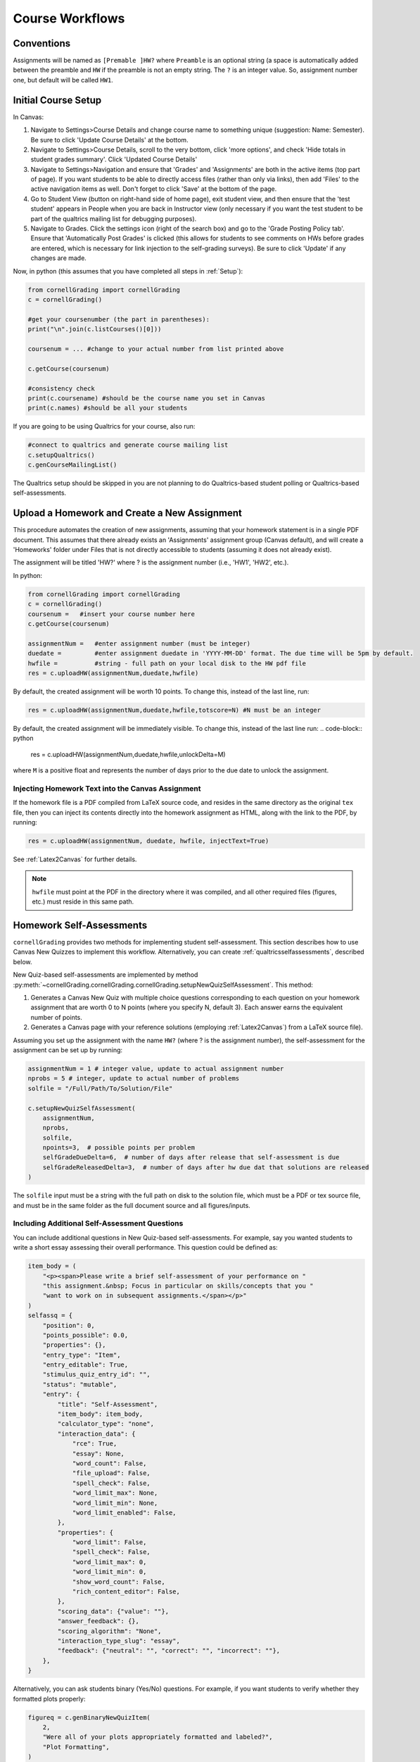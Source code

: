 Course Workflows
=================

Conventions
-----------------------
Assignments will be named as ``[Premable ]HW?`` where ``Preamble`` is an optional string (a space is automatically added between the preamble and ``HW`` if the preamble is not an empty string.  The ``?`` is an integer value. So, assignment number one, but default will be called ``HW1``.


Initial Course Setup
------------------------

In Canvas:

#. Navigate to Settings>Course Details and change course name to something unique (suggestion: Name: Semester).  Be sure to click 'Update Course Details' at the bottom.
#. Navigate to Settings>Course Details, scroll to the very bottom, click 'more options', and check 'Hide totals in student grades summary'. Click 'Updated Course Details'
#. Navigate to Settings>Navigation and ensure that 'Grades' and 'Assignments' are both in the active items (top part of page).  If you want students to be able to directly access files (rather than only via links), then add 'Files' to the active navigation items as well. Don't forget to click 'Save' at the bottom of the page.
#. Go to Student View (button on right-hand side of home page), exit student view, and then ensure that the 'test student' appears in People when you are back in Instructor view (only necessary if you want the test student to be part of the qualtrics mailing list for debugging purposes).
#. Navigate to Grades.  Click the settings icon (right of the search box) and go to the 'Grade Posting Policy tab'. Ensure that 'Automatically Post Grades' is clicked (this allows for students to see comments on HWs before grades are entered, which is necessary for link injection to the self-grading surveys). Be sure to click 'Update' if any changes are made.

Now, in python (this assumes that you have completed all steps in :ref:`Setup`):

.. code-block:: python
    
    from cornellGrading import cornellGrading
    c = cornellGrading()

    #get your coursenumber (the part in parentheses):
    print("\n".join(c.listCourses()[0]))

    coursenum = ... #change to your actual number from list printed above

    c.getCourse(coursenum)

    #consistency check
    print(c.coursename) #should be the course name you set in Canvas
    print(c.names) #should be all your students

If you are going to be using Qualtrics for your course, also run:

.. code-block:: python
   
    #connect to qualtrics and generate course mailing list
    c.setupQualtrics()
    c.genCourseMailingList()

The Qualtrics setup should be skipped in you are not planning to do Qualtrics-based student polling or Qualtrics-based self-assessments. 

Upload a Homework and Create a New Assignment
-----------------------------------------------

This procedure automates the creation of new assignments, assuming that your homework statement is in a single PDF document.  This assumes that there already exists an 'Assignments' assignment group (Canvas default), and will create a 'Homeworks' folder under Files that is not directly accessible to students (assuming it does not already exist).

The assignment will be titled 'HW?' where ? is the assignment number (i.e., 'HW1', 'HW2', etc.).

In python:

.. code-block:: python

    from cornellGrading import cornellGrading
    c = cornellGrading()
    coursenum =   #insert your course number here
    c.getCourse(coursenum)

    assignmentNum =   #enter assignment number (must be integer)
    duedate =         #enter assignment duedate in 'YYYY-MM-DD' format. The due time will be 5pm by default.
    hwfile =          #string - full path on your local disk to the HW pdf file
    res = c.uploadHW(assignmentNum,duedate,hwfile)

By default, the created assignment will be worth 10 points.  To change this, instead of the last line, run:

.. code-block:: python

    res = c.uploadHW(assignmentNum,duedate,hwfile,totscore=N) #N must be an integer

By default, the created assignment will be immediately visible. To change this, instead of the last line run:
.. code-block:: python

    res = c.uploadHW(assignmentNum,duedate,hwfile,unlockDelta=M)

where ``M`` is a positive float and represents the number of days prior to the due date to unlock the assignment.


Injecting Homework Text into the Canvas Assignment
^^^^^^^^^^^^^^^^^^^^^^^^^^^^^^^^^^^^^^^^^^^^^^^^^^^^^

If the homework file is a PDF compiled from LaTeX source code, and resides in the same directory as the original ``tex`` file, then you can inject its contents directly into the homework assignment as HTML, along with the link to the PDF, by running:

.. code-block:: python

    res = c.uploadHW(assignmentNum, duedate, hwfile, injectText=True)

See :ref:`Latex2Canvas` for further details.

.. note::
    
    ``hwfile`` must point at the PDF in the directory where it was compiled, and all other required files (figures, etc.) must reside in this same path.


Homework Self-Assessments
---------------------------

``cornellGrading`` provides two methods for implementing student self-assessment.  This section describes how to use Canvas New Quizzes to implement this workflow.  Alternatively, you can create :ref:`qualtricsselfassessments`, described below. 

New Quiz-based self-assessments are implemented by method :py:meth:`~cornellGrading.cornellGrading.cornellGrading.setupNewQuizSelfAssessment`.  This method:

#. Generates a Canvas New Quiz with multiple choice questions corresponding to each question on your homework assignment that are worth 0 to N points (where you specify N, default 3).  Each answer earns the equivalent number of points. 
#. Generates a Canvas page with your reference solutions (employing :ref:`Latex2Canvas`) from a LaTeX source file). 

Assuming you set up the assignment with the name ``HW?`` (where ? is the assignment number), the self-assessment for the assignment can be set up by running:

.. code-block:: python
    
    assignmentNum = 1 # integer value, update to actual assignment number
    nprobs = 5 # integer, update to actual number of problems 
    solfile = "/Full/Path/To/Solution/File"

    c.setupNewQuizSelfAssessment(
        assignmentNum,
        nprobs,
        solfile,
        npoints=3,  # possible points per problem
        selfGradeDueDelta=6,  # number of days after release that self-assessment is due
        selfGradeReleasedDelta=3,  # number of days after hw due dat that solutions are released
    )


The ``solfile`` input must be a string with the full path on disk to the solution file, which must be a PDF or tex source file, and must be in the same folder as the full document source and all figures/inputs. 


Including Additional Self-Assessment Questions
^^^^^^^^^^^^^^^^^^^^^^^^^^^^^^^^^^^^^^^^^^^^^^^^^^^^^

You can include additional questions in New Quiz-based self-assessments.  For example, say you wanted students to write a short essay assessing their overall performance.  This question could be defined as:

.. code-block:: python

    item_body = (
        "<p><span>Please write a brief self-assessment of your performance on "
        "this assignment.&nbsp; Focus in particular on skills/concepts that you "
        "want to work on in subsequent assignments.</span></p>"
    )
    selfassq = {
        "position": 0,
        "points_possible": 0.0,
        "properties": {},
        "entry_type": "Item",
        "entry_editable": True,
        "stimulus_quiz_entry_id": "",
        "status": "mutable",
        "entry": {
            "title": "Self-Assessment",
            "item_body": item_body,
            "calculator_type": "none",
            "interaction_data": {
                "rce": True,
                "essay": None,
                "word_count": False,
                "file_upload": False,
                "spell_check": False,
                "word_limit_max": None,
                "word_limit_min": None,
                "word_limit_enabled": False,
            },
            "properties": {
                "word_limit": False,
                "spell_check": False,
                "word_limit_max": 0,
                "word_limit_min": 0,
                "show_word_count": False,
                "rich_content_editor": False,
            },
            "scoring_data": {"value": ""},
            "answer_feedback": {},
            "scoring_algorithm": "None",
            "interaction_type_slug": "essay",
            "feedback": {"neutral": "", "correct": "", "incorrect": ""},
        },
    }

Alternatively, you can ask students binary (Yes/No) questions.  For example, if you want students to verify whether they formatted plots properly:

.. code-block:: python

    figureq = c.genBinaryNewQuizItem(
        2,
        "Were all of your plots appropriately formatted and labeled?",
        "Plot Formatting",
    )

To include additional questions in the self-assessment quiz, use the ``extraQuestions`` keyword input to :py:meth:`~cornellGrading.cornellGrading.cornellGrading.setupNewQuizSelfAssessment`. This input takes a list of question definition dictionaries.  So, if you wished to only include the essay question defined above, you would set ``extraQuestions = [selfassq]`` and if you wanted to include both questions, you would set ``extraQuestions = [selfassq, figureq]``. 


.. _qualtricsselfassessments:

Qualtrics-Based Self-Assessments
------------------------------------
As an alternative to new quiz-based self-assessments, you can implement self-assessments via Qualtrics surveys.

Create a HW Survey
^^^^^^^^^^^^^^^^^^^^^^^^^^^^^^^^^^^^^^^^^^^^^^^^^^^^^

This assumes that you have set up your assignment with the name 'HW?' where ? is the assignment number (i.e., 'HW1', 'HW2', etc.).

.. code-block:: python

    from cornellGrading import cornellGrading
    c = cornellGrading()
    coursenum =   #insert your course number here
    c.getCourse(coursenum)
    c.setupQualtrics()
    assignmentNum = 1 #change to actual assignment number
    nprobs = 3 #number of problems in assignment
    c.setupPrivateHW(assignmentNum,nprobs)


Or, let's say you're a weirdo who only wants a single grade for the whole assignment, and wants the students to grade themselves out of 10,9,7,5,3, exclusively.  Then the last line becomes:

.. code-block:: python

    c.setupPrivateHW(assignmentNum,0,scoreOptions=[10,9,7,5,3])

After executing (assuming no errors), you should see a new survey in Qualtrics with the name "Coursename HW? Self-Grade", and a personalized link should be injected into the comments for each student in the original assignment. 

If your course roster has changed, be sure to run ``c.updateCourseMailingList()`` prior to ``setupPrivateHW``.

You can also share the created survey with another qualtrics user (say, your TA).  To do so, you will need them to give you their Qualtrics id, which they can find in the Qualtrics IDs page ([see Qualtrics API Token ](#qualtrics-api-token)). Make sure you get their ID, and not their API token.  To enable sharing, add ``sharewith=qualtricsid`` to the ``setupPrivateHW`` call, where ``qualtricsid`` is id string to share with.

Upload Solutions and Create Self-Grading Assignment
^^^^^^^^^^^^^^^^^^^^^^^^^^^^^^^^^^^^^^^^^^^^^^^^^^^^^

In addition to creating the HW survey in qualtrics and injecting links into the assignment comments, ``setupPrivateHW`` can also create a self-grading assignment on Canvas with the homework solutions and a due date that is different from the due date of the original assignment.  This functionality is toggled by passing ``createAss=True`` to the ``setupPrivateHW`` call.  The other relevant keyword arguments are:

* ``solutions``: String, full path to solutions PDF file on your local disk
* ``selfGradeDueDelta``: Float, number of days after original assignment due date for self-grading to be due (defaults to 7) 
* ``selfGradeReleasedDelta``: Float, number of days after original assignment due date when the self-grading assignment is released to students (defaults to 3).

So, a full call would look something like:

.. code-block:: python

    from cornellGrading import cornellGrading
    c = cornellGrading()
    coursenum =   #insert your course number here
    c.getCourse(coursenum)
    c.setupQualtrics()
    assignmentNum = 1 #change to actual assignment number
    nprobs = 3 #number of problems in assignment
    solutionsFile =   #insert path to solutions file
    c.setupPrivateHW(assignmentNum,nprobs,createAss=True,solutions=solutionsFile)

This will create a  'Homework Self-Grading' assignment group (if it does not already exist), and will create a 'Homeworks' folder under Files that is not directly accessible to students (also assuming it does not already exist).


Grab Self-Grading Results and Upload to Canvas
^^^^^^^^^^^^^^^^^^^^^^^^^^^^^^^^^^^^^^^^^^^^^^^^^^^^^

Finally, once students have completed their self-assessment via Qualtrics, we need to move their scores into the Canvas gradebook.  This is done via the :py:meth:`~.cornellGrading.selfGradingImport` method.  Again, this assumes that you have set up your assignment with the name 'HW?' where ? is the assignment number, and also that you have assigned a point value to the assignment in Canvas (if you're using the single-question survey variant, and not checking for late submissions, the latter is not required).

In python:

.. code-block:: python

    from cornellGrading import cornellGrading
    c = cornellGrading()
    coursenum =   #insert your course number here
    c.getCourse(coursenum)
    c.setupQualtrics()
    assignmentNum = 1 #change to actual assignment number
    c.selfGradingImport(assignmentNum)

By default, this will take the sum of all of the survey question responses, scale by the ratio of the total assignment points (grabbed from Canvas) to the total number of possible points in the survey. If you are using the single-question survey variant (i.e., set ``nprobs`` to 0 in the ``setupPrivateHW`` call), then the assignment total value in Canvas is ignored, and just the exact value from Qualtrics is used. 

Default behavior is to check for late submissions, and then subtract 1/4th the total number of points if the assignment is late. Lateness is defined by the ``maxDaysLate`` keyword (defaults to 3), past which the assignment is marked zero, and the penalty itself is set by ``latePenalty``.  In order to toggle off late checking alltogether, set ``checkLate=False``, so that the last line above becomes ``c.selfGradingImport(assignmentNum,checkLate=False)``.

If your assignment has extra credit problems, you can identify these in your survey by adding the words 'Extra Credit' to any of the question names.  In this case, a maximum of ``ecscore`` points (default is 3) will be added to the HW score for all extra credit problems being self-marked perfect (and scaling down consistently with self-grading).


